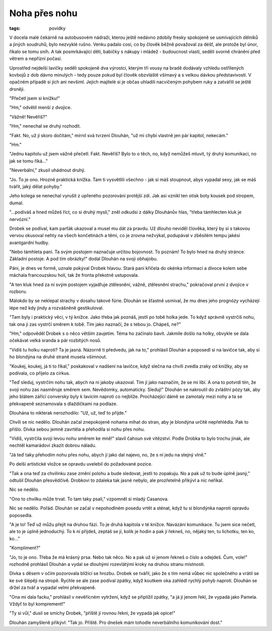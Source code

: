 Noha přes nohu
##############

:tags: povídky

V docela malé čekárně na autobusovém nádraží, kterou ještě nedávno zdobily
fresky spokojeně se usmívajících dělníků a jiných soudruhů, bylo nezvyklé
rušno. Venku padalo cosi, co by člověk běžně považoval za déšť, ale protože byl
únor, říkalo se tomu sníh. A tak posmrkávající děti, babičky s nákupy
i mládež - budoucnost vlasti, seděli svorně chráněni před větrem a nepřízní počasí.

Uprostřed nejdelší lavičky seděli spokojeně dva výrostci, kterým tři vousy na
bradě dodávaly vzhledu ostřílených kovbojů z dob dávno minulých - tedy pouze
pokud byl člověk obzvláště všímavý a s velkou dávkou představivosti. V opačném
případě si jich ani nevšiml. Jejich majitelé si je občas uhladili nacvičeným
pohybem ruky a zatvářili se ještě drsněji.

"Přečetl jsem si knížku!"

"Hm," odvětil menší z dvojice.

"Vážně! Nevěříš?"

"Hm," nenechal se druhý rozhodit.

"Fakt. No, už jí skoro dočítám," mírnil svá tvrzení Dlouhán, "už mi chybí
vlastně jen pár kapitol, nekecám."

"Hm."

"Jednu kapitolu už jsem vážně přečetl. Fakt. Nevěříš? Bylo to o těch, no, když
nemůžeš mluvit, tý druhý komunikaci, no jak se tomu říká..."

"Neverbální," zkusil uhádnout druhý.

"Jo. To je ono. Hrozně praktická knížka. Tam ti vysvětlili všechno -
jak si máš stoupnout, abys vypadal sexy, jak se máš tvářit, jaký dělat pohyby."

Jeho kolega se nenechal vyrušit z upřeného pozorování protější zdi. Jak asi
vznikl ten otisk boty kousek pod stropem, dumal.

"...podíváš a hned můžeš říct, co si druhý myslí," zněl odkudsi z dálky
Dlouhánův hlas, "třeba támhlecten kluk je nervózní."

Drobek se podíval, kam parťák ukazoval a musel mu dát za pravdu. Už dlouho
neviděl člověka, který by si s takovou vervou okusoval nehty na všech
končetinách a těmi, co je zrovna nežvýkal, podupával v zběsilém tempu jakési
avantgardní hudby.

"Nebo támhleta paní. Ta svým postojem naznačuje určitou bojovnost. To poznám!
To bylo hned na druhý stránce. Základní postoje. A pod tím obrázky!" dodal
Dlouhán na svoji obhajobu.

Páni, je dnes ve formě, uznale pokýval Drobek hlavou. Stará paní křičela do
okénka informací a divoce kolem sebe máchala francouzskou holí, tak že fronta
překotně ustupovala.

"A ten kluk hned za ní svým postojem vyjadřuje ztělesnění, vážně, ztělesnění
strachu," pokračoval první z dvojice v rozboru.

Málokdo by se neklepal strachy v dosahu takové fúrie. Dlouhán se šťastně
usmíval, že mu dnes jeho prognózy vycházejí lépe než kdy jindy a rozvášněně
gestikuloval.

"Tam byly i praktický věci, v tý knížce. Jako třeba jak poznáš, jestli po tobě
holka jede. To když správně vystrčíš nohu, tak ona ji zas vystrčí směrem k
tobě. Tím jako naznačí, že s tebou jo. Chápeš, ne?"

"Hm," odpověděl Drobek s o něco větším zaujetím. Téma ho začínalo bavit.
Jakmile došlo na holky, obvykle se dala očekávat velká sranda a pár rozbitých
nosů.

"Vidíš tu holku naproti? Ta je jasná. Názorně ti předvedu, jak na to,"
prohlásil Dlouhán a poposedl si na lavičce tak, aby si ho blondýna na druhé
straně musela všimnout.

"Koukej, koukej, já ti to říkal," poskakoval v nadšení na lavičce, když slečna
na chvíli zvedla zraky od knížky, aby se podívala, co přijelo za cirkus.

"Teď sleduj, vystrčím nohu tak, abych na ni jakoby ukazoval. Tím jí jako
naznačím, že se mi líbí. A ona to potvrdí tím, že svoji nohu zas nasměruje
směrem sem. Nevědomky, automaticky. Sleduj!" Dlouhán se nakroutil do zvláštní
pózy tak, aby jeho blátem zářící conversky byly k lavicím naproti co nejblíže.
Procházející dámě se zamotaly mezi nohy a ta se překvapeně seznamovala s
dlaždičkami na podlaze.

Dlouhána to nikterak nerozhodilo: "Už, už, teď to přijde."

Chvíli se nic nedělo. Dlouhán začal znepokojeně nohama míhat do stran, aby je
blondýna určitě nepřehlédla. Pak to přišlo. Dívka sebou jemně zavrtěla a
přehodila si nohu přes nohu.

"Vidíš, vystrčila svoji levou nohu směrem ke mně!" slavil čahoun své vítězství.
Podle Drobka to bylo trochu jinak, ale nechtěl kamarádovi zkazit dobrou náladu.

"Já teď taky přehodím nohu přes nohu, abych jí jako dal najevo, no, že s ní
jedu na stejný vlně."

Po delší artistické vložce se opravdu uvelebil do požadované pozice.

"Tak a ona teď za chvilinku zase změní polohu a bude sledovat, jestli to
zopakuju. No a pak už to bude úplně jasný," odtušil Dlouhán přesvědčivě.
Drobkovi to zdaleka tak jasné nebylo, ale prozřetelně přikývl a nic neříkal.

Nic se nedělo.

"Ono to chvilku může trvat. To tam taky psali," vzpomněl si mladý Casanova.

Nic se nedělo. Pořád. Dlouhán se začal v nepohodlném posedu vrtět a sténat,
když tu si blondýnka naproti opravdu poposedla.

"A je to! Teď už můžu přejít na druhou fázi. To je druhá kapitola v té knížce.
Navázání komunikace. Tu jsem sice nečetl, ale to je úplně jednoduchý. To k ní
přijdeš, zeptáš se jí, kolik je hodin a pak jí řekneš, no, nějaký ten, tu
lichotku, ten ko, ko..."

"Kompliment?"

"Jo, to je ono. Třeba že má krásný prsa. Nebo tak něco. No a pak už si jenom
řekneš o číslo a odejdeš. Čum, vole!" rozhodně prohlásil Dlouhán a vydal se
dlouhými rozevlátými kroky na druhou stranu místnosti.

Dívka s děsem v očím pozorovala blížící se hrozbu. Drobek se tvářil, jako že s
tím nemá vůbec nic společného a vrátil se ke své šlépěji na stropě. Rychle se
ale zase podíval zpátky, když koutkem oka zahlédl rychlý pohyb naproti.
Dlouhán se držel za tvář a vypadal velmi překvapeně.

"Ona mi dala facku," prohlásil v nevěřícném vytržení, když se připlížil zpátky,
"a já jí jenom řekl, že vypadá jako Pamela. Vždyť to byl komprement!"

"Ty si vůl," dusil se smíchy Drobek, "příště jí rovnou řekni, že vypadá jak
opice!"

Dlouhán zamyšleně přikývl: "Tak jo. Příště. Pro dnešek mám tohodle
neverbálního komunikování dost."
